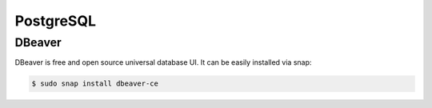 PostgreSQL
==========

DBeaver
-------

DBeaver is free and open source universal database UI. It can be easily installed
via snap:

.. code-block:: bash

    $ sudo snap install dbeaver-ce
